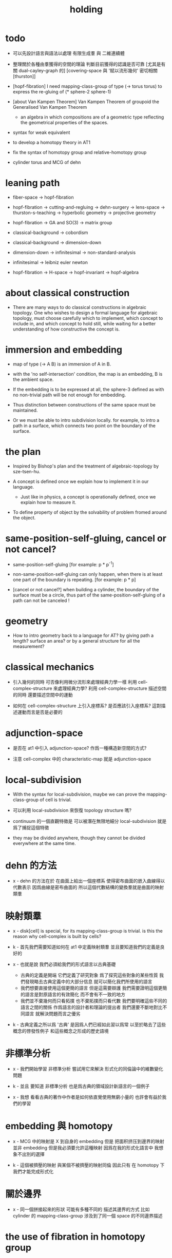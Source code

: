 #+title: holding

* todo

  - 可以先設計語言與語法以處理 有限生成羣 與 二維連續體

  - 整理關於各種由羣獲得的空間的理論
    判斷目前獲得的認識是否可靠
    [尤其是有關 dual-cayley-graph 的]
    [covering-space 與 '賦以流形幾何' 密切相關 [thurston]]

  - [hopf-fibration]
    I need mapping-class-group of type (-> torus torus)
    to express the re-gluing of (* sphere-2 sphere-1)

  - [about Van Kampen Theorem]
    Van Kampen Theorem of groupoid
    the Generalised Van Kampen Theorem

    - an algebra in which compositions are of a geometric type
      reflecting the geometrical properties of the spaces.

  - syntax for weak equivalent

  - to develop a homotopy theory in AT1

  - fix the syntax of homotopy group and relative-homotopy group

  - cylinder torus and MCG of dehn

* leaning path

  - fiber-space -> hopf-fibration

  - hopf-fibration -> cutting-and-regluing -> dehn-surgery -> lens-space ->
    thurston-s-teaching -> hyperbolic geometry -> projective geometry

  - hopf-fibration -> GA and SO(3) -> matrix group

  - classical-background -> cobordism

  - classical-background -> dimension-down

  - dimension-down -> infinitesimal -> non-standard-analysis

  - infinitesimal -> leibniz euler newton

  - hopf-fibration -> H-space -> hopf-invariant -> hopf-algebra

* about classical construction

  - There are many ways to do classical constructions in algebraic topology.
    One who wishes to design a formal language for algebraic topology,
    must choose carefully which to implement,
    which concept to include in, and which concept to hold still,
    while waiting for a better understanding of
    how constructive the concept is.

* immersion and embedding

  - map of type (-> A B)
    is an immersion of A in B.

  - with the 'no self-intersection' condition,
    the map is an embedding,
    B is the ambient space.

  - If the embedding is to be expressed at all,
    the sphere-3 defined as with no non-trivial path
    will be not enough for embedding.

  - Thus distinction between constructions of the same space
    must be maintained.

  - Or we must be able to intro subdivision locally.
    for example, to intro a path in a surface,
    which connects two point on the boundary of the surface.

* the plan

  - Inspired by Bishop's plan
    and the treatment of algebraic-topology by sze-tsen-hu.

  - A concept is defined once we explain how to implement it in our language.
    - Just like in physics, a concept is operationally defined,
      once we explain how to measure it.

  - To define property of object
    by the solvability of problem fromed around the object.

* same-position-self-gluing, cancel or not cancel?

  - same-position-self-gluing
    [for example: p * p^{-1}]

  - non-same-position-self-gluing
    can only happen,
    when there is at least one part of the boundary is repeating.
    [for example: p * p]

  - [cancel or not cancel?]
    when building a cylinder,
    the boundary of the surface must be a circle,
    thus part of the same-position-self-gluing of a path
    can not be canceled !

* geometry

  - How to intro geometry back to a language for AT?
    by giving path a length? surface an area?
    or by a general structure for all the measurement?

* classical mechanics

  - 引入幾何的同時
    可否像利用微分流形來處理經典力學一樣
    利用 cell-complex-structure 來處理經典力學?
    利用 cell-complex-structure 描述空間的同時
    還要描述空間中的運動

  - 如何在 cell-complex-structure 上引入座標系?
    是否應該引入座標系?
    這對描述運動而言是否是必要的

* adjunction-space

  - 是否在 at1 中引入 adjunction-space?
    作爲一種構造新空間的方式?

  - 注意
    cell-complex 中的 characteristic-map 就是 adjunction-space

* local-subdivision

  - With the syntax for local-subdivision,
    maybe we can prove the mapping-class-group of cell is trivial.

  - 可以利用 local-subdivision 來恢復 topology structure 嗎?

  - continuum 的一個直觀特徵是
    可以被潛在無限地細分
    local-subdivision 就是爲了捕捉這個特徵

  - they may be divided anywhere,
    though they cannot be divided everywhere at the same time.

* dehn 的方法

  - x -
    dehn 的方法在於
    在曲面上給出一個座標系
    使得密布曲面的嵌入曲線得以代數表示
    因爲曲線是密布曲面的
    所以這個代數結構的變換羣就是曲面的映射類羣

* 映射類羣

  - x -
    disk[cell] is special,
    for its mapping-class-group is trivial.
    is this the reason why cell-complex is built by cells?

  - k -
    首先我們需要知道如何在 at1 中定義映射類羣
    並且要知道我們的定義是良好的

  - x -
    也就是說 我們必須給我們的形式語言以古典基礎
    - 古典的定義是開端 它們定義了研究對象
      爲了探究這些對象的某些性質
      我們發現略去古典定義中的大部分信息
      就可以簡化我們所使用的語言
    - 我們想要直接使用這個更簡的語言
      但是這需要辯護
      我們需要證明這個更簡的語言是對原語言的有效簡化
      而不會有不一致的地方
    - 我們並不棄幾何而只看拓撲
      也不棄拓撲而只看代數
      我們要明確這些不同的語言之間的關係
      作爲語言的設計者和理論的提出者
      我們還要不斷地對比不同語言 就解決問題而言之優劣

  - k -
    古典定義之所以爲 '古典'
    是因爲人們已經如此習以爲常
    以至於略去了這些概念的啓發性例子
    和這些概念之形成的歷史語境

* 非標準分析

  - x -
    我們開始學習 非標準分析
    嘗試用它來解決 形式化的同倫論中的維數變化問題

  - k -
    並且 要知道
    非標準分析 也是爲古典的領域設計新語言的一個例子

  - x -
    我想 看看古典的著作中作者是如何依直覺使用無窮小量的
    也許會有益於我們的學習

* embedding 與 homotopy

  - x -
    MCG 中的映射是 X 到自身的 embedding
    但是 把面积挤压到邊界的映射並非 embedding
    但是我必須要允許這種映射
    因爲在我的形式化語言中 我想象不出別的選擇

  - k -
    這個被擠壓的映射 與某個不被擠壓的映射同倫
    因此只有 在 homotopy 下 我們才能完成形式化

* 關於邊界

  - x -
    同一個拼接起來的形狀
    可能有多種不同的 描述其邊界的方式
    比如
    cylinder 的 mapping-class-group 涉及到了同一個 space 的不同邊界描述

* the use of fibration in homotopy group

  - x -
    這應該是被優先考慮的
    畢竟 fiber-space 的形式處理 一定要能夠捕捉這種應用

* classical view cell-complex 的映射

  - cell-complex 之間的映射是一次指定一個 cell 的
    因爲在 homotopy equivalent 下
    固定邊界後 cell 之間的映射只能有一種情況

* >< how to define function in synthetic geometry?

* a new plan

  - a synthetic homotopy theory with axioms;
    and a implementation as its model.

  - calculation of many different types of (co)homotopy and (co)homology,
    might be done in an intrinsic way.

  - to calculate
    mapping-class-group
    homotopy-group
    homology-group
    dRham-co-homology-group

* x 對數學的奇怪印象

  - x -
    數學本應該是最清晰的藝術於學科
    在以綜合法學習歐氏幾何或者射影幾何的時候
    我能感受到這一點
    甚至在用無窮小分析來研究物理現象的時候
    我也能感受到這一點
    但是爲什麼在學習現代數學的時候
    我確恰恰有相反的印象呢?
    爲什麼我總覺得所學到的前人的著述如此晦澀
    以至學來無樂呢?

  - k -
    欲究其因
    方向有二
    其一在己
    其二在乎他人

  - x -
    於己 可謂不勤乎
    置之且不論
    於他人之著述
    其有別於先賢者甚矣
    先賢之著 以公理爲本 實例豐富
    每舉例者 必察簡單圖形之有趣性質
    由簡至繁 引人入勝
    而今人所著者
    仿先賢之公理方法 而鮮舉實例
    其法尚一 而不辨細節

  - k -
    對於想要設計的 AT1 來說
    我們能給出良好的類似歐式幾何的 '原本' 嗎?

  - x -
    首先 我們有簡單的圖形 即 cell-complex
    其次 我們要找出一些有趣的關係
    最簡單的關係是 映射之間的同倫
    其次是 空間之間的同倫等價
    在這個模型下
    我們可以形成一些定理 來以綜合的方式證明 這兩個關係
    而不用再用定義驗證
    注意 對這些關係的證明都是構造性的
    一個具有一般性的命題 其實就是一個函數
    所謂 綜合的證明 就是用舊的函數構造新的函數

  - k -
    我想首先我們需要
    證明我們的理論是對經典的 CW-complex 理論的有效簡化[公理化]

  - x -
    在這之前 我也可以先發展關於 bundle-space 於 fiber-space 的理論
    並且大致想清楚如何計算 homology-group

* cell-structure of mapping-space

  - mapping-space might not be reduced to [be viewed as] simple-space,
    because a path can not be mapped to a point.

    but we do not need to,
    for the structure of simple-space
    is to make us be able to check continuity of function.

* about equality

  - equality between two elements (: [x0, x1] X),
    is established by a extension-problem
    #+begin_src scheme
    (lambda (-> I X)
      (extend-from
        (lambda (-> (list i0 i1) X)
          (-> i0 x0)
          (-> i1 x1)))
      ...)
    #+end_src

  - equality between two elements (: [f, g] (-> A X)),
    is established by a extension-problem
    #+begin_src scheme
    (lambda (-> (* A I) X)
      (extend-from
        (lambda (-> (* A (list i0 i1)) X)
          (-> (* :a i0) [:a f g])
          (-> (* :a i1) :a)))
      ...)
    #+end_src

  - we know the equality between two spaces (~~ A B)
    #+begin_src scheme
    (: f (-> A B))
    (: g (-> B A))
    (~ [f g] [A id])
    (~ [g f] [B id])

    (lambda (-> (* A I) A)
      (extend-from
        (lambda (-> (* A (list i0 i1)) A)
          (-> (* :a i0) [:a f g])
          (-> (* :a i1) :a)))
      ...)

    (lambda (-> (* B I) B)
      (extend-from
        (lambda (-> (* B (list i0 i1)) B)
          (-> (* :b i0) [:b g f])
          (-> (* :b i1) :b)))
      ...)
    #+end_src

  - but how about equality between two mapping-spaces
    (~~ (-> A X) (-> B Y))?

  - the algebraic structure of (-> I X) is given by a function of type
    #+begin_src scheme
    (-> [(-> I X) (-> I X)] (-> I X))
    #+end_src
    what is the equality between algebraic structures?

  - first, we know that the definition of (~~ A B)
    is to make sure that
    homotopy(n) (A, a0) = homotopy(n) (B, b0)
    [for every definition, we must ask why we intro it this way.]
    thus, the definition of (~~ (-> A X) (-> B Y))
    must also make sure that
    homotopy(n) ((-> A X), a0) = homotopy(n) ((-> B Y), b0)
    there (: a0 (-> A X)) and (: b0 (-> B Y))

  - 子曰
    視其所以
    觀其所由
    察其所安
    人焉廋哉
    人焉廋哉

  - let's see why (~~ A B) implies
    homotopy(n) (A, a0) = homotopy(n) (B, b0)
    we know that
    #+begin_src scheme
    homotopy(n) (A, a0) :=
    (lambda (-> I A)
      (extend-from
        (lambda (-> (list i0 i1) A)
          (-> i0 a0)
          (-> i1 a0)))
      ...)
    ;; and
    homotopy(n) (B, b0) :=
    (lambda (-> I B)
      (extend-from
        (lambda (-> (list i0 i1) B)
          (-> i0 b0)
          (-> i1 b0)))
      ...)
    #+end_src
    and the equality between elements of the group
    is defined as the equality between functions.

  - if we have
    #+begin_src scheme
    (: f (-> A B))
    (: g (-> B A))
    (~ [f g] [A id])
    (~ [g f] [B id])

    (lambda (-> (* A I) A)
      (extend-from
        (lambda (-> (* A (list i0 i1)) A)
          (-> (* :a i0) [:a f g])
          (-> (* :a i1) :a)))
      ...)

    (lambda (-> (* B I) B)
      (extend-from
        (lambda (-> (* B (list i0 i1)) B)
          (-> (* :b i0) [:b g f])
          (-> (* :b i1) :b)))
      ...)
    #+end_src

  - then we can use (: f (-> A B)) to map
    elements in (-> I A) to elements in (-> I B)
    and use (: g (-> B A)) to map
    elements in (-> I B) to elements in (-> I A)

  - we must then prove these two maps
    1. are well defined w.r.t. the equality of the group.
       [this can be proved by homotopy-extension-property]
    2. respect the group production.
       [this can be proved by ><><><]
    3. are revers of each other as group homomorphism.
       #+begin_src scheme
       (: [x, x f g] (-> I A))
       (: (~ x [x f g]) (-> (* I I) A))

       ;; ------------

       (define f
         (lambda (-> A B)
           ...))

       (define g
         (lambda (-> B A)
           ...))

       ;; (~ [f g] (identity-map-of A))
       (define h
         (lambda (-> (* A I) A)
           (extend-from
             (lambda (-> (* A (list i0 i1)) A)
               (-> (* :a i0) [:a f g])
               (-> (* :a i1) :a)))
           (with (-> (* (-1 A) (-1 I)) (-1 A))
             ...)
           (with (-> (* (-1 A) %:a (0 i0 i1))
                     (0 (* :a i0) <>
                        (* :a i1) <>))
             (-> (* a0 (1 i01))
                 (:> (0 (* a0 i0) <>
                        (* a0 i1) <>)
                     (0 a0 f g
                        a0)))
             ...)
           ...))

       ;; (~ [g f] (identity-map-of B))
       (define k
        (lambda (-> (* B I) B)
          (extend-from
            (lambda (-> (* B (list i0 i1)) B)
              (-> (* :b i0) [:b g f])
              (-> (* :b i1) :b)))
          ...))

       (define x
         (lambda (-> I A)
           (extend-from
             (lambda (-> (list i0 i1) A)
               (-> i0 a0)
               (-> i1 a0)))
           ...))

       (define (~ [x f g] x)
         (lambda (-> (* I I) A)
           ;; (extend-from
           ;;   (lambda (-> (* I I) A)
           ;;     (with (-> (* (-1 I) (-1 I)) (-1 A))
           ;;       (-> (* i0 i0) [i0 x f g])
           ;;       (-> (* i1 i0) [i1 x f g])
           ;;       (-> (* i1 i1) [i1 x])
           ;;       (-> (* i0 i1) [i0 x]))
           ;;     (with (-> (* (0 i0 i1) (-1 I) %:i)
           ;;               (0 (* i0 :i) <>
           ;;                  (* i1 :i) <>))
           ;;       (-> (* (1 i01) i0) [(1 i01) x f g])
           ;;       (-> (* (1 i01) i1) [(1 i01) x]))))
           (extend-from
             (lambda (-> (* I (list i0 i1)) A)
               (-> (* :i i0) [:i x f g])
               (-> (* :i i1) [:i x])))
           (with (-> (* (-1 I) %:i (0 i0 i1))
                     (0 (* :i i0) <>
                        (* :i i1) <>))
             (-> (* i0 (1 i01))
                 [(* [i0 x] (1 i01)) h] (=> [(* a0 (1 i01)) h])
                 (:> (0 i0 x f g
                        i0 x)
                     (0 a0 f g
                        a0)))
             ;; how can an element of the above type
             ;; be given by 'h' and 'k'?
             (-> (* i1 (1 i01))
                 [(* [i1 x] (1 i01)) h] (=> [(* a0 (1 i01)) h])
                 (:> (0 i1 x f g
                        i1 x)
                     (0 a0 f g
                        a0))))
           (with (-> (* (0 i0 i1) %:p0
                        (0 i0 i1) %:p1)
                     (1 (* (1 :p0) i0) <>
                        (* i1 (1 :p1)) <>
                        (* (1 :p0) i1) <> rev
                        (* i0 (1 :p1)) <> rev))
             (-> (* (1 i01) (1 i01))
                 [(* [(1 i01) x] (1 i01)) h]
                 (:> (1 (1 i01) x f g
                        (* i1 (1 i01)) <>
                        (1 i01) x rev
                        (* i0 (1 i01)) <> rev)
                     (1 (1 i01) x f g
                        (* [i1 x] (1 i01)) h
                        (1 i01) x rev
                        (* [i0 x] (1 i01)) h rev))))))

       (define (~ [x f g] x)
         (lambda (-> (* I I) A)
           (extend-from
             (lambda (-> (* I (list i0 i1)) A)
               (-> (* :i i0) [:i x f g])
               (-> (* :i i1) [:i x])))
           (with (-> (* (-1 I) %:i (0 i0 i1))
                     (0 (* :i i0) <>
                        (* :i i1) <>))
             (-> (* i0 (1 i01))
                 [(* [i0 x] (1 i01)) h])
             (-> (* i1 (1 i01))
                 [(* [i1 x] (1 i01)) h] ))
           (with (-> (* (0 i0 i1) %:p0
                        (0 i0 i1) %:p1)
                     (1 (* (1 :p0) i0) <>
                        (* i1 (1 :p1)) <>
                        (* (1 :p0) i1) <> rev
                        (* i0 (1 :p1)) <> rev))
             (-> (* (1 i01) (1 i01))
                 [(* [(1 i01) x] (1 i01)) h]))))
       #+end_src

  - for (~~ (-> A X) (-> B Y))
    1.
    2.
    3.

* to develop a homotopy theory in AT1

  - x -
    不要着急把這些理論和語法固定下來
    我們還有時間

* about dim

  - (* A B) dim = A dim B dim add

    (-> A X) dim = X dim A dim sub

    (* A B) dim = (-> (* A B)) dim

    (-> (-> A B) C) dim
    = C dim (-> A B) dim sub
    = C dim B dim A dim sub sub
    = C dim A dim add B dim sub
    = (-> B (* A C)) dim

* erlangen program

  - x -
    從 erlangen program 的角度來看
    就一個 cell-complex 而言
    我們考慮的只能是那些在空間自身的連續變換下不變的性質
    連續映射的類型爲 (-> X X) 並且要是滿射
    而空間自身的連續變化 甚至可以改變其部分的維度
    高維元素可以映射到低維元素
    反過來 低維元素是不是也應該可以映射到高維元素?

* sad fact

  - x -
    我發現想要拋棄 topological structure
    就必須要先非常熟悉它
    而我對它的學習是爲了讓後人不再學習它
    讓它在我這裏終止

* begin

  - x -
    I begin here.
    And I won't begin in the way
    in which I can ensure to you I won't fall to error.
    I just begin.

* 解決問題

  - x -
    人們被謎題所吸引
    謎題引人思考
    當大家聲稱一個問題被解決了
    人們就不在乎當初人們爲什麼提出這個問題
    也很少在乎解決這個問題的人的動機與方式
    而只在乎這個問題已經被給以了否定或肯定的答案

  - k -
    那麼 AT1 的目的是什麼呢?
    不是爲了解決代數拓撲中的問題嗎?

  - x -
    我要提供一種新的語言來解釋這些問題
    解決與否並不重要
    最好的情況是 把舊的問題用更好的方式描述來吸引更多人思考
    我想 薩繆里安 說的非常對
    如果 歐幾里得 不是用這種給以每個問題以確切證明的方式來呈現一個幾何學
    而是把這些問題寫成一本有趣的謎題書
    則更好
    因爲當神祕的面紗被揭開
    人們不再思考這些幾何問題的根源了
    除了考試與訓練之外 不再在乎這些問題了
    通過以這種方式揭開面紗
    歐幾里得 抹殺了遊戲的一切快樂
    它使得人們如此懶於思考
    以至於一千多年之後人們才確切地發現非歐幾何之可爲

* 真理

  - x -
    我相信某些東西是對的
    我相信它們果真如此
    我對這種信仰有無比的熱情
    但是同時
    我也相信這些東西有錯的可能
    這些東西可能是假的

  - k -
    這看來並不矛盾
    甚至沒有矛盾的可能
    因爲這並非一個確切的判斷或命題

  - x -
    沒錯
    說 '我相信'
    就代表了這些真理是就我而言的
    說 '可能' 就更模糊了判斷
    使得矛盾成爲不可能了
    如果說
    我相信這隻矛可能是世界上最鋒利的矛 它能戳破一切的盾
    我相信這隻盾可能是世界上最堅固的頓 它能抵擋一切的矛
    而不是說
    這隻矛是世界上最鋒利的矛 它能戳破一切的盾
    這隻盾是世界上最堅固的頓 它能抵擋一切的矛
    那矛盾就讓它矛盾去吧
    只要試試到底誰厲害
    我就馬上改信新的事實
    不相信事實不是愚蠢的嗎

  - k -
    形成理論 但是隨時依照新的經驗來更改理論

  - x -
    沒錯
    我甚至不能否定這種態度
    因爲 當有新的經驗時
    其只所以 稱爲 '新的經驗'
    可能就意味着
    我要利用這些新的經驗來重寫我的理論了

* 辯證法的濫用

  - x -
    對話與辯證法只能用來真誠地討論未知的問題
    而不能就某個問題來自問自答

* topological structure of mapping space

* 代數結構 與 空間之間的同倫等價

  - x -
    首先我總結 AT1 中可能出現代數結構

    (1)
    空間本身作爲高維代數結構
    特點是乘法是沿着公共邊界的 粘合
    高維的元素就是低維元素之間的關係

    (2)
    mapping-space such as
    loop-space and path-space
    作爲代數結構

    (3)
    空間之間的變換作爲代數結構
    空間本身爲元素
    空間之間的同倫等價就是元素之間的相等

    問題是
    如果依我之前所說
    空間之間的同倫等價之定義
    是爲了使得 相互等價的空間有 相互同構的 同倫羣
    那麼別的代數結構
    比如 mapping-class-group 與 同調羣
    如何呢

  - k -
    (1) 是否可以劃歸爲 (2)
    如果有此種劃歸
    那麼 (1) 中高維代數的特點如何表現在 (2) 中呢

  - x -
    可是說 如果做了這樣的劃歸
    那麼 (1) 中多種乘法的特點就被消除了
    假設我有 (: f (-> X A)) 與 (: g (-> Y A))
    我知道 X f bdry 與 Y f bdry 有重合的部分
    考慮這個重合的部分如何把 X Y 粘合成 Z
    我們就得到了 (: j (-> Z A))
    loop-space 中的乘法就是如此獲得的

  - k -
    可否說
    (2) 中處理元素乘法的方式
    是把 (1) 中的某些乘法模式 固定下來了
    並給以了命名

  - x -
    如若如此
    (1) 中所描述的空間之元素高維狂野乘法就是一切的基礎
    而空間的等價正是 (1) 中 元素關係的體現
    注意
    在 (1) 中
    高維元素就是低維元素的關係

  - k -
    如果如此
    也可以說是
    (1) 給出了空間的 groupoid 結構
    而 (2) 給出了描述這個 groupoid 的性質的語言
    那麼
    爲什麼我們需要用 (2) 來定義 同倫羣
    而不能直接在 (1) 所描述的 groupoid 中研究同倫羣呢

  - x -
    利用 (2) 我們描述的是
    groupoid 的 各階 sub-group
    whitehead 的定理就是說
    各階 sub-group 之等價 等同於 groupoid 本身的等價

  - k -
    沒錯

  - x -
    我們現在想要明瞭的是
    目前定義空間同倫等價的方式是否 '正確'
    這個定義是否是 infi-groupoid 之間的同構?

  - k -
    whitehead 的定理是說
    (a)
    空間的等價 => 各階同倫羣等價
    就算是這一點我們都沒有搞清楚
    我們之前的形式討論只是說明了
    空間的等價 => 一階同倫羣等價
    對於高階的情況 我們的語言還沒有確定下來
    (b)
    各階同倫羣等價 => 空間的等價
    就這個方向而言
    我們更是要檢驗當前的
    空間之同倫等價 的定義的 '正確' 性

  - x -
    mapping-space 想要有代數結構
    就必須如同 loop-space 一樣特殊
    如果如此
    假設 現在對空間同倫等價的定義是 '正確' 的
    我們現在的語言已經足夠描述 whitehead 的定理了

  - k -
    但是還不足以明確什麼是一般的 mapping-space 之間的同倫等價

  - x -
    沒錯

  - k -
    那我們先看看 infi-groupoid 之間的自然的等價應該如何定義

  - x -
    就是推廣一下 group 的表示 之間的同構的定義 不是嗎?

  - k -
    一個連續函數就是一個同態

  - x -
    但是 目前對空間同倫等價的定義看似要比 infi-groupoid 之間的同構要弱
    我們要看看這是否是真的弱
    還是 檢驗 infi-groupoid 之間同構的一個弱化了的準則
    以便檢查起來更方便

  - k -
    首先要知道 (1) 是
    combinatorial infi-groupoid theory
    正如 combinatorial group theory
    我們通過 group 的 generator 和 relation 來研究 group
    在 combinatorial infi-groupoid theory 中
    我們有高階的 relation

  - x -
    我們之間所證明的
    (~~ A B) => (~~ (-> I A) (-> I B))
    只不過是說 在 (-> ... ...) 中
    等價可以替換等價
    但是不同 arrow 形式的空間 不能等價
    比如 (~~ A (-> I B))
    但是我發現 可以把 (~~ A (-> I B)) 定義爲
    A 和 (-> I B) 的所有同倫羣等價
    這樣不同 arrow 形式的空間也能等價了
    也就是說
    定義的序列是
    (a)
    同一個函數空間中元素的等價
    (: [f, g] (-> X A))
    (: (~ f g) (-> (* X I) A))
    特殊地 我們得到了空間之間元素的等價
    (: [f, g] A)
    (: (~ f g) (-> I A))
    (b)
    空間之間的等價
    (: (~~ A B) (and (-> (* A I) A) (-> (* B I) B)))
    (c)
    空間之間的等價 <=> 所有同倫羣的等價
    (d)
    利用 所有同倫羣的等價 來把空間之間的等價關係從 simple-space
    擴展到 任意 mapping-space

  - k -
    這種定義序列是可行的
    但是這是 '正確的' 嗎

  - x -
    如果我們能證明
    對 simple-space 或這 mapping-space 的同倫羣的定義
    與古典定義相重合
    那麼這就是正確的

  - k -
    回到 combinatorial infi-groupoid theory
    我們首先要證明 空間之間的同倫等價 是 infi-groupoid 之間的同構

  - x -
    首先我們考慮 combinatorial group theory 如何是
    特殊的 combinatorial infi-groupoid theory
    注意
    infi-groupoid theory 可能能夠被劃歸到 infi-group theory
    因爲每個 complex 都可以化爲只有一個點的 complex

  - k -
    infi-groupoid 中乘法之狂野
    是否也能通過這種劃歸來簡化呢

  - x -
    我們先複習 combinatorial group theory

* combinatorial group theory

  - x -
    我們要考慮 algebraic-topology 中的概念
    如何能夠體現在 combinatorial group theory 中
    然後再推廣回 groupoid
    algebraic-topology 中的概念有
    - 同倫等價
    - 同倫羣
    - 同調羣
    - 映射類羣
    等等

* cutting-and-regluing

  - 用空間 B F 製作 bundle-space 時
    cutting-and-regluing 用
    (-> (*  B' fiber) fiber)
    中的元素完成
    其中 B' 是 B 的低一維子空間
    沿着 B' 要能夠切開 B

* lens-space

  - what lens-space are equal to?

  - different ways to construct lens-space
    - dehn-surgery

* hopf fibration

*** note

    - The dependent product of sphere-1 and a circle in sphere-2
      is a torus fibered as a circle of sphere-1 linked together
      as hopf links.

      | base-space (S2) | total-space (S3) |
      |-----------------+------------------|
      | a point         | a circle         |
      | two points      | two hopf links   |
      | a path          | a hopf band      |
      | a circle        | a torus (*)      |
      | half S2         | a solid torus    |

    - A hopf band is a surface whose boundary are hopf links,
      in hopf fibration, there are full of such surfaces.

    - The torus with (*) in the table
      might be useful for the construction of hopf-fibration of S3
      by Dehn surgery.

    - Can I construct the solid torus first by half S2?

    - I must be able to express the facts above in my language.

*** mobius

    #+begin_src scheme
    (define I
      (type space
        i0 i1 (-1 <>)
        i01 (0 i0 i1)))

    (define sphere-1
      (type (-> space)
        b1 (-> (-1 <>))
        loop (-> (0 b1 b1))))

    (: (* sphere-1 I) (* space space))

    (: (* b1 i0)      (-1 (* sphere-1 I)))
    (: (* b1 i1)      (-1 (* sphere-1 I)))

    (: (* b1 i01)     (* b1 (0 i0 i1)))
    (=>               (0 (* b1 i0) (* b1 i1)))

    (: (* loop i0)    (* (0 b1 b1) i0))
    (=>               (0 (* b1 i0) (* b1 i0)))

    (: (* loop i1)    (* (0 b1 b1) i1))
    (=>               (0 (* b1 i1) (* b1 i1)))

    (: (* loop i01)   (+ (* loop (0 i0 i1)) (* (0 b1 b1) i01)))
    (=>               (+ (1 (* loop i0) (* loop i1) rev)
                         (1 (* b1 i01) (* b1 i01) rev))
                      (1 (* loop i0) (* b1 i01)
                         (* loop i1) rev (* b1 i01) rev))

    (define twist
      (lambda (-> I I)
        (with (-> (-1 I) (-1 I))
          (-> i0 i1)
          (-> i1 i0))
        (with (-> (0 i0 i1) (0 i1 i0))
          (-> (1 i01) (1 i01 rev)))))

    (define mobius
      (type fiber-space
        (& sphere-1 I
           [twist (& b1 i01)])))

    (: (& b1 i0)      (-1 mobius))
    (: (& b1 i1)      (-1 mobius))

    (: (& b1 i01)     (& b1 (0 i0 i1)))
    (=>               (0 (& b1 i0) (& b1 i1)))

    (: (& loop i0)    (& (0 b1 b1) i0))
    (=>               (0 (& b1 i0) (& b1 i0)))

    (: (& loop i1)    (& (0 b1 b1) i1))
    (=>               (0 (& b1 i1) (& b1 i1)))

    (: (& loop i01)   (+ (& loop (0 i0 i1)) (& (0 b1 b1) i01)))
    (=>               (+ (1 (& loop i0) (& loop i1) rev)
                         (1 (& b1 i01) (& b1 i01) rev))
                      (1 (& loop i0) (& b1 i01)
                         (& loop i1) rev (& b1 i01) rev))
    #+end_src

*** hopf-fibration

    #+begin_src scheme
    (define sphere-1
      (type (-> space)
        b1 (-> (-1 <>))
        loop (-> (0 b1 b1))))

    (define sphere-2
      (type (-> space)
        b2 (-> (-1 <>))
        surf (-> (1 b2 refl))))

    (: (* sphere-2 sphere-1) (* space space))

    (: (* b2 b1)           (-1 (* sphere-2 sphere-1)))

    (: (* b2 loop)         (* b2 (0 b1 b1)))
    (=>                    (0 (* b2 b1) (* b2 b1)))

    (: (* surf b1)         (* (1 b2 refl) b1))
    (=>                    (1 (* b2 b1) refl))

    (: (* surf loop)       (+ (* surf (0 b1 b1))
                              (* (1 b2 refl) loop)))
    (=>                    (+ (2 (* surf b1) (* surf b1))
                              (2 (1 (* b2 loop)) refl))
                           (2 (* surf b1) (* surf b1)
                              (1 (* b2 loop)) refl))
    #+end_src

* >< 同倫羣中乘法的定義

  - x -
    還是需要利用 n-disk 來定義乘法
    #+begin_src scheme
    (define I
      (type space
        (: )))

    (define n-disk
      (type space
        (: )))
    #+end_src

* >< 空間的邊界

  - x -
    如何定義空間的邊界

  - k -
    對於 cylinder 這種有 embedding 的空間來說
    很容易看出其邊界
    但是對於複雜的空間比如
    #+begin_src scheme
    (define R
      (type space
        (: a (-1 <>))
        (: r (0 a a))
        (: c (1 {r} 6 times))))

    (define S
      (type space
        (: a (-1 <>))
        (: [s, t] (0 a a))
        (: d0 (1 s s s))
        (: d1 (1 t t))
        (: d2 (1 s rev t s t))))
    #+end_src
    定義就不簡單了

  - x -
    但是我們可以用 brentano 的處理方式

* 截斷空間的階級

  - x -
    截斷空間的階級所證明的等價 或者說 '羣的同構'
    其實就是空間的基本羣的同構
    但是這並非是類型爲 ((><><>< ~~ 1) (-> I A) (-> I B)) 的證明
    這種證明基本羣同構的方式能否被推廣到一般情形
    即 推廣到簡單空間和函數空間之間基本羣之同構
    並 推廣到高階同倫羣之同構的證明

* syntax problem and new syntax

  - x -
    說之所以需要 weaken the definition of infi-groupoid
    是因爲 syntax 沒有足夠的能力描述多樣的乘法
    而使用 new syntax 之後
    看似豐富的表達能力是否是本質的
    即問 表達能力是否過於豐富了
    比如
    考慮同調論中單一的乘法
    這種從豐富到單一的簡化 爲什麼是有效的?

* refl

  - x -
    if 'refl' can be used to define dim-down map,
    can it be used to define dim-up map?

  - x -
    可以想象 refl 所生成的空間不在原空間內

  - x -
    認爲路的寬度不是零而是無窮小何如

  - k -
    我想在 at1 中維度的變化主要體現在 refl 這個操作上

  - x -
    我們先來總結一些現象吧
    (1)
    首先 (x refl) 可以被理解爲單位元 [也就是說可以隨時消去和引入]
    並且 (x refl boundary boundary) = 0
    因爲 (x refl boundary) = (+ x x rev)
    (2)
    其次 計算 cylinder 的 mapping-class-group 時
    所給出的扭轉
    在 at1 中看起來是把一部分面積給擠壓掉了
    可能需要用無窮小量來理解這種映射

* relative homotopy group

  - x -
    爲什麼人們會考慮 relative homotopy 這個概念?

  - k -
    可能是定義 homotopy group 自然要用到這個概念
    因此這個概念就被泛化了

  - x -
    也就是說 'relative' 可能是有關 空間的正規化的
    #+begin_src scheme
    (-> (> X A) (> Y B))
    #+end_src

* 兩種觀點

  - x -
    (1)
    生成子和關係
    (2)
    空間的變換
    即 functions of type (-> X X)

  - k -
    但是在我們的語言中
    生成子和關係就是空間

  - x -
    這樣兩種觀點就融合在一個語言中了
    並且
    類型爲 (-> X X) 的函數的可逆性可能要涉及到邏輯式編程
    考慮一般的 (2) 的時候 我們得到的是 n-cat 而不是 n-groupoid

    可能 想要瞭解 由 (2) 定義的羣的性質
    就還是要把它劃歸到 (1)
    即 找到生成子 並發現生成子之間的關係

* 考慮有限羣和置換羣之間的關係

  - x -
    有限羣可以被作爲子羣嵌入在高階置換羣中
    羣 作爲 對稱 總是 對某個結構化的集合的元素的置換
    但是 對於我們所定義的簡單空間而言
    空間的自我映射所形成的羣
    還要考慮 空間的元素的 refl 等等

* mapping-class-group

  - x -
    G -- (underlying-space G)
    (auto G) -- (mapping-class-group (underlying-space G))

    第一個對應關係 幾乎是平凡的
    可能只是兩種看待空間的方式 這兩種方式中 等價關係的定義不同

    我們需要一些論證 才能說明第二個對應關係
    因爲映射被降維了
* note

*** critiques

***** a critique of eckmann-hilton argument

      - about interchange law.

      - x -
        所謂 eckmann-hilton argument
        與高階乘法的 '交換性'
        應該被視爲一個語言學現象

        首先
        古典理論中對高階乘法的交換性的證明
        用到了連續的 homotopy
        而只是在形式化的處理方式中才需要用到 eckmann-hilton argument

        eckmann-hilton argument 說
        利用如下的條件
        (A x B) o (C x D) = (A o C) * (B o D)
        [即 多種粘合次序能粘合出同一個幾何體]
        就能證明高階乘法的交換性

        但是 這個條件本質上是交換性的另一種表述方式
        考慮一階元素的兩種相乘方式 [>< 此處需要圖示]
        (p * q) 與 ((p rev) * (q rev))
        此時 eckmann-hilton 的條件就變成了
        ((a * b) rev) * ((c * d) rev) =
        ((a rev) * (c rev)) * ((b rev) * (d rev))
        即
        (b rev) * (a rev) * (d rev) * (c rev) =
        (a rev) * (c rev) * (b rev) * (d rev)
        另 c = d = 1 得
        b * a = a * b

        其實 正確的理解方式是
        兩種相乘方式之所以相等 (A x B) = (A o B)
        是因爲它只是就 a 與 b 的兩個不同的公共邊界來相乘
        所得到的將是對同一個幾何體的兩種邊界不同的表述
        這種不同的表示本質上代表相同的幾何體
        因爲兩種相乘方式是 '同位的'
        [比如 (p * p) 不等於 (p * (p rev)) 是因爲 用於相乘的公共邊界不是同位的]
        以這一階幾何體爲邊界的更高階幾何體 將表示這這一階幾何體之間的關係
        這些關係可以重載於這兩種不同的邊界表示方式之上

      - k -
        可以看出
        數學語言之缺陷在於
        它總是被侷限在語法上
        而沒有考慮語法與語義之間的關係

***** a critique of fibration in hott

      - x -
        hott 對乘法的處理方式與 AT 的直覺相左
        並且與對 fiber-space 的對稱處理相衝突

        對稱的處理方式在於
        同一個幾何體的不同邊界表示 本質上還要被認爲是同一個幾何體
        比如 (m : ((p1 * p2) = q)) 與 (m : (p2 = ((p1 rev) * q)))
        而 hott 中處理它們的方式 講給幾何體加上多餘的信息
        [考慮 一個邊在面中漸進到另一個邊]
        這種多餘的信息 將使兩者不能視爲本質等同

        所得到的 tp 將使得
        一個 m 在同一個 fiber 中有兩種不同的像
        同一個 m 沿着不同的推進方式 將被映爲同一個 fiber 中的兩個面
        [在只考慮 globe 的情形下 是體現不出來的]

      - x -
        [bridges 與 logic programming]
        在已有的形式處理中 不好的一點是 totel-space 是 fiber 的不交並
        因爲其不交 所以當要把一個 path lift 到 totel-space 中時
        f : ((x : A) -> x P)
        ~ : ((p : (x = y)) -> (x f = y f))
        而後面的這個 (x f = y f) 是不可能的
        即 兩個不同空間中的點沒有路

        已有的形式處理方式
        可以在 '不交並' 的前提下
        巧妙地給出這種 path 的定義

        而我想用 bridge 把 fiber 連起來
        這樣就不能說是 '不交並' 了

        可逆性可以用 logic language 來處理
        一個 path 引出兩個 fiber 之間的 等價
        可以試着使用一個 relation 來處理這個等價
        比如
        p(x, y) 用來 unify x, y 的同時 還能返回一個邊
        m(p1, p2, p3) 做 unify 的同時 也能返回一個面

*** mimicing

***** intro

      - x -
        when developing n-groupoid theory,
        we can mimic the development of group theory.
        then what is the development of group theory?

      - k -
        先看表面的現象
        羣論有一個乘法
        而其公理中有
        (1) 封閉性
        (2) 單位元與可逆性
        (3) 結合性

      - x -
        (1) 封閉性
        我們考慮的是 生成子 加 關係 所定義的羣
        同樣 生成子 加 關係 也可以定義高維的代數結構
        此時封閉性是自然的
        (2) 單位元與可逆性
        單位元也是自然的
        可逆性需要考慮相乘的位置
        首先可以用 '相乘的位置'
        來解釋一般的羣論中的乘法與逆元
        爲不同位置的相乘
        然後再推廣到高維
        (3) 結合性
        相乘的結果最終
        與各種可能的相乘的方式無關

      - k -
        羣論本身可以用來描述空間的對稱性
        高維的代數可以用來描述什麼呢?

      - x -
        group 描述對稱性
        groupoid 可以看成是描述對稱性 但是加上了類型信息 和 類型檢查

      - [關於正規性]
        從一般的高維乘法看來
        羣論之所以可以被如此簡化
        是因爲線段是規則的圖形
        正如 cube 和 simplex 是 規則的圖形一樣

      - higher dim elements can be used
        to record the proofs of equality
        between elements of one dim lower.

      - x -
        the computation of product of higher algebra,
        is enabled by two kinds of rules,
        (1) same-position-self-gluing
        (2) one-dim higher elements as relations

***** generators and relations

      - x -
        adding types to the generators,
        we get a combinatorial 1-groupoid theory.

***** object group [subgroup structure] of 1-groupoid

      - x -
        about tree
        ><><><

***** 正規子羣與羣同態

      - x -
        在 combinatorial group theory 中
        通過增加 relation 可以得到已有的 g.r.group 的正規子羣
        正規子羣 與 羣同態 之間 有一一對應關係
        對於 combinatorial infi-groupoid theory
        我們可以形成類似的理論嗎?

      - k -
        這種現象稱爲 第一同態定理
        groupoid theory 並沒有這種現象
        把 groupoid theory 劃歸爲 group theory
        就能觀察到這個定理的缺失

***** fundamental theorem of finitely generated abelian groups

      - x -
        fundamental theorem of finitely generated abelian groups
        is just like the fundamental theorem of arithmetic.

*** phenomena

***** higher homotopy groups are always commutative

      - x -
        by the definition of homotopy group I showed in AT1,
        can I prove higher homotopy groups are always commutative?

***** 高維代數結構中的乘法

      - 對於高維的乘法 (n ...)
        既然乘法是 '可交換的'
        爲什麼我們還需要相乘的序
        因爲 序 給出指明乘合體中位置的方式

***** interchange law

      - 2 homotopy group (Cech 1932) -> two group structure ->
        interchange law -> one group structure

      - 2 homotopy groupoid -> two groupoid structure ->
        interchange law -> more then one groupoid structure (more non abelian)

* intro

  - the simple idea is to study algebraic structures
    by their generators and relations.

  - I will show how to design and implement a language
    to formalize and machinalize
    a little part of algebraic topology.

  - I call this prototype 'at1',
    which is an abbreviation of 'algebraic-topology-1'.

  - [advice for reader]
    If you know how to implement an interpreter,
    try to imagine how you would implement this language
    by directed graph processing.

* group

  - in combinatorial group theory,
    generators is described by a list of generators,
    and relations are described by equivalent relations
    between two expressions formed by generators.

    draw each generator as a edge.

    draw relation as a face
    whose boundary is attached to the circle
    induced by the equivalent relation.

    we get a space whose fundamental group is the group.

* groupoid

  - in combinatorial groupoid theory,
    we still can use generators and relations to study the algebraic structure.

    while, generators must be expressed by a graph,
    [instead of a list of elements, in the case of group]
    which includes the informations about the type of elements.

    relations -- faces.

    the groupoid is the fundamental groupoid of the space.

    if a graph has no faces, thus no relations,
    its fundamental groupoid is free generated groupoid of the graph.

  - examples
    free groupoid
    graph without faces
    ><><><

* higher algebraics structure

  - if the space have higher level elements,
    it can generate a graded algebraic structure,
    in which compositions are typed by boundary of elements.

  - we need a language to express
    how to compose higher level elements together.

  - 空間給出的高維代數結構
    包含了空間的所有拓撲信息
    [至少是同倫等價下的拓撲信息]
    代數拓撲的方法就是去找這個高維代數結構的子結構
    這些子結構可能容易計算一些
    因此就有 '實用的' 分類空間[否定空間相等]的工具了
    但是其實 這些子結構永遠都沒法包含原高維代數的所有信息

* 高階代數的表示論之語言的特點

  1. 需要設計新的語法來描述階元的乘法
     '乘號' 本身應該被高階生成元的邊界結構化

     - 可以用語言學來論述 '不存在良好的高維幾何[代數]語言'
       比如 在 CL 中消去 lambda
       所謂 '消去' 只是轉變了編碼方式
       而不能從本質上簡化語言

     - 幾何體的分類問題可以簡化描述的複雜度

  2. 相乘的條件是有公共邊界
     相乘後公共邊界被消除

     - thus 'boundary as type'
       which determines when and how
       two elements can be composed together.

  3. 高一階元素是低一階元素之間的關係[等式]

  4. 必須能描述一個元素的邊界的所有位置
     同一個元素就相同的位置自乘則相消

     - 描述粘合方式的語言必定是線性的
       線性的描述方式自然給出指明粘合體中所有位置的方法

* ><

  - x -
    seifert–van kampen theorem
    太平凡了在 AT1 中
    這就是平凡的一句話
    高維情形也是如此

    在一個 groupoid 的表示中
    找一個支撐樹
    把它收縮成一點
    就得到了 fundamental group 的表示

    高維的情形可能是這樣的
    (1) 把空間化爲一種有特殊性質的標準空間
    (2) 在這個空間中尋找代數結構作爲不變量

* ><

  - x -
    如何檢查一個組合是否爲 Sn?
    [因而可以成爲某個高階生成子的邊界]

* note 關於高階代數 與 knot 所引發的難題

  - x -
    之所以說 'not finitely describable'
    可能是因爲 R3 是無界的

    但是
    即便考慮的是 knot complement in disk-3
    並且考慮的是 cell-complex 而不是 simplicial complexes
    描述三維空間的方式 與直接考慮 knot 相比 也是不經濟的

    當考慮 羣 G 的 (underlying-space G) 的時候
    這個 underlying-space 通常是沒法嵌入 Rn 的
    但是 underlying-space 就是羣表示
    而我們能夠用這個羣表示來研究空間的性質

    但是對於 高階情形如何呢?
    高階的空間 是什麼代數結構的 underlying-space 呢?
    在研究 combinatorial group theory 的時候
    代數方面的理論的重要意義是 它能超越人的直覺
    所以這裏我們也要先發展一個高階的代數理論

    連續映射就是代數結構之間的同態
    但是這裏沒有代數結構的同態基本定理

    對於 groupoid 就已經沒有同態基本定理了
    但是 groupoid 可以劃歸到 group
    那麼
    我們是否能把 我們所假象的高階代數
    劃歸到更簡單的有同態定理的高階代數呢
    [是否有聯通性的時候就有 groupoid 的同態基本定理了?]

    通過找一個節點的支撐樹
    就能把 groupoid 轉化爲 group
    那麼
    高階的代數結構是否也能以類似的方式轉化到
    更具有正規性的高階代數結構呢

    同態基本定理說
    假設映射是滿射 (-> A B)
    被映射成單位元的元素稱爲 K [kernel]
    那麼 (= B (/ A K)) (= A (* B K))
    [其中 '=' '/' '*' 都是待定的]

    如果考慮高階代數結構
    這裏單位元應該被推廣成 [x refl]
    把 [x refl] 換成 kernel 中的 階數高於 x 的元素
    就是一個填充過程

    除了 kernel 以外
    滿射中的 多對一 部分 也要處理
    [就是 covering-space of groupoid]
    但是在 group 理論中並沒有這種現象

    在 group 理論中
    如果有局部上的重複
    就一定有全局上的降階
    但是在 groupoid 理論中
    並沒有這種現象

    groupoid 到 group
    是通過統一邊的邊界完成的
    邊的邊界是兩點
    統一之後就是一點

    二階圖形中 面的邊界構成了一個網 網有支撐樹 支撐樹過所有的點 支撐樹可以縮到一點
    三階圖形中 體的邊界構成了一個蜂窩 蜂窩有支撐牆 支撐牆過所有的邊 支撐牆可以收縮到一點
    但是這是錯誤的 torus 是沒有支撐牆的
    [圓柱也沒有支撐牆 但是圓柱不是體的邊界 [不是有向閉曲面]]
    [因此 尋找支撐樹的算法 不能用來尋找支撐牆]

    因此 二階[高階]同倫羣並不能捕捉二階[高階]代數的所有性質
    也就是說
    邊的邊界可以統一到點
    但是面的邊界不可以統一到點

    那麼面的邊界是否可以統一到 一個別的[不要求其總是可收縮到點的]圖形呢?
    比如一個圓 [S1]

    所謂統一面邊界
    是說
    所有的面的邊界將構成很多圓的粘合
    而我們是否能夠把這些很多圓統一到一個圓
    統一的方式還是收縮

    可能是可行的
    因爲如果有兩個面的邊界圓
    以非退化的方式相粘合了
    那麼這兩個圓就可以化爲一個圓

    ><><><
    接下來就是要找三維空間的例子
    [當然是限制與 cell-complex]
    看看對這些三維空間可否實行這種簡化
    再看看簡化而得的空間是什麼樣的

    ><><><
    knot 所形成的 三維空間 很難用我的語言給以描述
    因爲就這種空間而言 我的語言所給出的額外信息太多了

* note 代數系統的分類

  - x -
    高階 -- 低階
    需要完整的類型系統 -- 需要有限的類型系統 -- 不需要類型系統

  - x -
    torus 上的需要完整的類型系統的二階代數結構
    不能轉化爲 不需要類型系統的二階代數結構 [即 二階同倫羣]

* note about free group

  - x -
    沒有二維以上元素的空間對應於自由羣
    沒有三維以上元素的空間是否也能對應與自由的二階代數結構?

* note covering-space of surface

  - x -
    對於一維空間的 covering-space
    在 covering-space 中的一條線 不用回到自身
    它在 base-space 中的像可能就已經回到自身了

    對於二維空間的 covering-space
    也是如此
    在 covering-space 中的一條線 不用回到自身
    它在 base-space 中的像可能就已經回到自身了

    但是二維空間中的 face 可能沒有回到自身
    [邊界沒有被映射到重複的 edge 上]
    但是它在 base-space 中的像 可能已經回到自身了

    對於一維空間有
    covering-space 的 fundamental-group 是
    base-space 的 fundamental-group 的 subgroup
    這是因爲在 covering-space 中回到自身的 path
    在 base-space 中可能回到自身很多次了

    但是這個現象如何推廣到二階呢?

  - k -
    我們還可以發現
    對於一個 group G, which is defined by representation
    G 是 (underlying-space G) 的 fundamental-group
    注意
    (underlying-space G) 只有一個 base-point
    但是一個 space 不必只有一個 point
    我們也能求它的 fundamental-group
    covering-space 就是如此

  - x -
    這才只是二維的 covering-space
    高維情形又是怎樣呢?

  ------

  - x -
    一維空間的 covering-space
    其實就是一個帶有類型的代數結構的同態
    只有當有一種代數結構的去類型化[一種簡化]時
    這種同態才對應於子羣[子羣關係就是特殊的同態[即嵌入]]
    [如何說這是一種 galois 理論呢?]

    二維空間額 covering-space
    可否有類似的理論呢?

  - x -
    注意
    G acting on (covering-space (underlying-space G))
    二階[高階]是否也可以這樣?

    注意
    上面的 acting 是 acting on all points
    可能二階的是 acting on all edges

    或者
    我們應該放棄這種 acting 的可能?

* note normalization of underlying-space

  - x -
    underlying-space = g.r.representation of group
    thus
    normalization of underlying-space =
    normalization of g.r.representation of group

  - k -
    but what is the initial groupoid to be normalized?
    ><><><

  - x -
    the checking condition is more strong than that of cell-complex.
    ><><><

* note cayley-graph

  - x -
    cayley-graph [with faces] is the contractible.
    G act on (cayley-graph G)
    there is (: covering (-> (cayley-graph G) (underlying-space G)))

* about developing theories

  - x -
    爲了發展 combinatorial theory of higher algebraic structure
    我們學習 combinatorial group theory
    學習他人對這個理論的展示方式
    學習這個理論的歷史
    學習如何發展一個理論

  - x -
    看這個理論的所謂 '發展'
    感覺是一些愚蠢的人在以愚蠢的方式處理愚蠢的問題

* 什麼是代數拓撲

  - x -
    如果說給拓撲空間一個代數結構就算是代數拓撲了
    那麼我們的高維代數結構已經算是一個完整的拓撲不變量了

  - k -
    我想 重要的是
    (1) 能夠用可讀的語法構造各種拓撲空間
    (2) 能夠以相對更簡單的方式判斷代數結構的等價

  - x -
    看來這兩個任務都是具有高度構造性的
    我們可以利用例子來檢驗我們的理論的良好性

* normalization

  - normalization = simplify with certain direction.

* 計算同倫羣

  - x -
    計算同倫羣的時候
    (1) 先找生成子
    (2) 再找生成子之間的關係
    [證明 von kampen 定理的時候也是如此]

* normal form of higher algebraic structure

  - x -
    可能很難找到 不帶有類型的高階代數的 類似 group 的 normal form
    但是可能能夠找到帶有類型的高階代數的 類似 groupoid 的 normal form

    但是就二維空間的分類而言 groupoid 的 normal form 是什麼?

  - k -
    也就是說
    雖然能夠通過消去類型來簡化 groupoid 到 group
    從而分類二維流行
    但是我們想想別的簡化方式
    使得這種簡化方式能夠推廣到高維

* manifold 的條件

  - x -
    manifold 的條件
    可以以代數的[組合的]方式表述
    但是可能沒有判別算法

* 用 cell 來構造 complex

  - x -
    可能 用 cell 來構造 complex
    才能很容易地賦 complex 以幾何

  ------

  - x -
    又過着並非如此

* note

  - x -
    我們可以先在我們的語言中處理二階 complex 的經典定理
    有關
    - 流形的條件
    - 單類型化
    - 流形的生成子和關係的正規化
    - covering-space 有關的定理
    然後在試着處理三階 complex

  - k -

* von kampen theory

  - x -
    可以說這個定理是平凡的
    因爲
    ><><><

    也可以說它是不平凡的
    比如下面的例子
    ><><><

    但是這個定理是很有限的
    因爲它不能用來計算 circle 的 fundamental-group
    這在於
    ><><><

  - k -
    如果說 groupoid 可以被接受爲代數不變量
    那麼 高階的代數結構也可以被接受
    但是 groupoid 與 group 的區別在於什麼呢?
    二者之間如何轉化?
    那些典型的空間的 fundamental-groupoid 都是什麼呢?

* postnikov system

  - postnikov, mikhail m. (1951).
    "[determination of the homology groups of a space by means of the homotopy invariants]".
    doklady akademii nauk sssr. 76: 359–362.

* knot

  - x -
    考慮 knot 的補空間的時候
    可以想象成是 空間的所有 singularity 都擁擠到一個 circle 上了

* manifold-checker

  - x -
    檢查二階流形的時候
    其一階骨架可能是任意的有向圖
    檢查三階流形的時候
    其二階骨架可能是任意的有限生成羣

  - k -
    也可能不是任意的
    但是即使不是任意的
    其限制也非常少

* 爲什麼把幾何限制於流形

  - x -
    爲什麼把幾何限制於流形
    而不是就一般的 complex 定義幾何

  - k -
    可能是因爲測地線不唯一

  - x -
    如果具有唯一性的測地線
    可以解釋經典力學中的現象
    那麼
    不唯一的測地線
    不正是能夠解釋量子力學中的現象嗎

* shelling

  - x -
    shell 這個術語的意思取自其 '剝落外殼' 的意思
    在 2-dim manifold complex 的 normalization 中

    one removesany simplex,
    then tries to remove a sequence of free simplexes
    until only one simplex is left.

    用的是與之相反的意思 即 union
    在 complex 的 manifold 條件下
    通過 union 來把許多 polygon 化爲一個 polygon

    所謂 shelling 之失敗 導致我們不能獲得 normalization
    是不成立的

* homeomorphism v.s. homotopy equivalent

  - x -
    如何在我們的語言中區分這兩種等價關係

* homotopy theory 的解釋

  - x -
    如果想要獲得高維的代數
    就必須要考慮 homotopy
    同時 homotopy 可能有 homomorphism 解釋
    [在 complex 的 category 中]

* fundamental-polyhedron

  - x -
    the first step of normalization
    gives us fundamental-polyhedron.

* geometrization conjecture

  - x -
    既然二階的時候
    流形的正規化代表了對幾何的分類
    那麼三階的時候
    對幾何的分類也代表了代數結構的正規化

* 利用視覺來想象三維空間

  - x -
    當使用 polyhedron schema 構造了一個三維空間的時候
    可以想象自己在其中運動
    同時也可以想象光在其中運動
    可以想象在這個空間中的視覺體驗
    而視覺所體驗到的就是這個空間中的幾何
    因爲光所走的是空間的 '測地線'

    同一道光可以沿着不同的路徑到達一點
    因此就會看見重影

    還可以想象聲音
    還可以想象熱量在空間中的擴散
    等等

  - k -
    有趣的是
    儘管我們永遠不可能[或者說很難]
    在實際生活中經驗到這種空間
    [除非是在視頻[或者虛擬現實]遊戲中]
    但是我們能夠想象這種空間
    [否則我們也設計不出來這樣的視頻遊戲了]

  - x -
    link and knot 与 fundamental-polyhedron 之间的关系
    可以通过把 link and knot 镶嵌在 fundamental-polyhedron 的面上来体会

    注意
    这些 link 与 knot
    是 fundamental-polyhedron 所形成的空间的真正边界

    其实
    没有必要把这些 边界理解为嵌入在面上
    可以还是把它们理解为边
    因为在面上嵌入边 可以理解为对 fundamental-polyhedron 的细分
    只要还是把这些边理解为边界就可以了

  - k -
    镶嵌的条件是什么?

  - x -
    我想
    条件就像 带有边界的 fundamental-polygon

    也许 只所以 knot 与 link 如此重要
    就是因为 fundamental-polyhedron 的所有二维边界都可以同伦成一维的线

    但是为什么要用 knot 来得到 hyperbolic-geometry?
    爲什麼不直接適用 fundamental-polyhedron?

  - k -
    如果從激勵我們的工作的角度講
    我們可以說 這是因爲人們還不瞭解二階的代數

  - x -
    我還體會到人們不僅不沒有合適的語言來表達這些具體數學
    人們還沒有合適的語言來表達他們在實踐中所積累的形而上的想法[方法]


  ------

  - x -
    一個 fundamental-polyhedron 就決定了一個幾何
    但是帶有邊界的 [由 not knot 確定的] 流形
    其幾何可以不一樣
    因爲一個 knot 能夠對應多種 fundamental-polyhedron 嗎?

  - k -
    但是 第一個例子裏考慮 平面除去一點的時候
    其 fundamental-domain 是確定的
    但是其 幾何不同

  - x -
    其幾何真的不同嗎?
    不是都是 歐幾里得幾何嗎?
    只是 covering-space 不一樣而已吧
    對於找個 fundamental-domain 不論如何 cover
    都不能得到 simple-connected 的 universal-covering-space

  ------

  - x -
    根據 Kneser 的分解定理 [prime 3-manifolds]
    connected-sum 可以用來正規化三維流形

    可定向的 n 流形在 connected-sum 下是
    交換的 以 Sn 爲單位元的 semigroup

    當用 connected-sum 來正規化二維流形的時候
    所對應的代數操作是什麼?

    分解定理是如何證明的?
    如此一來二階的代數結構的 'prime'
    類比於 有限單羣 嗎?
    類比於 groupoid 又是什麼分解呢?

    就三維流形而言
    分解的方式是找
    不能收縮的 S2
    [即 不 bound D3 的 S2]
    [即 essentially embedded S2]
    然後沿着找個 S2 切開

    但是別的可定向二維流形好像也可以用來做切割
    比如用 torus 的话 就能把 knot 切割出来了

    我能想象在 fundamental-polyhedron 中
    这些可以在边界[线]所構成的網絡上找

* not-knot

  - x -
    not-knot 是否被認爲是沒有邊界的?
    因爲 三維有邊界的流形的邊界 應該是二維流形?
    [對於 同倫理論 來說 退化的邊界也可以]

* 實心的 torus

  - x -
    實心的 torus = S3 - S1

* thurston 利用羣作用來給出幾何的定義

  - x -
    說穩定子是 ><><><
    就一定有黎曼度量

* torus surgery 於代數處理

  - x -
    可以先考慮在邊界上做文章
    還可以考慮可以用 dehn surgery 生成的簡單空間
    比如 lens-space

  - k -
    但是
    如果有代數處理的話
    knot 的 link 所帶有的信息
    如何被體現於其中?

  - x -
    thurston 如何從 knot 和 link 獲得三維幾何?
    我們可否模仿他的方法?

* thurston 給出了 (knot-and-link -> polyhedral-schema)

  - x -
    但是
    爲什麼除去邊可以等價於除去點?
    #+begin_src scheme
    因爲在扭動之後
    在局部 knot 的部分
    就成了 (* X I) 中的
    形如 (: (* x0 i01) (* (-1 X) (0 i0 i1))) 的邊
    它們對應於點
    #+end_src

  - 一個複數 決定一個雙曲空間中的四面體

  - x -
    可以看到 雙曲幾何的各種模型非常重要

    如果 四面體可以有如此良好的數值表達
    那麼多面體所形成的代數是否也能獲得類似的表達呢?

  - 還有這些複數於 dehn surgery 之間的關係

  - 以 hyperbolic-geometry 的 volume 爲拓撲不變量

* covering-space

  - x -
    covering-space 被某些人當作羣
    並且 一個 polyhedron 按照其對稱性
    而平鋪空間
    被看作是 羣的生成子在生成羣

  - k -
    看來這些關於各種空間的描述是非常重要
    非常緊急的

  - x -
    但是我們必須先處理好二維的情況

* research program

  - x -
    what is the core of our research program?

  - k -
    高維代數 與 語言設計
    因爲當想要處理和描述高維代數的時候
    機器的幫助是必要的
    因此設計程序語言就是必要的

  - x -
    在真正寫論文之前
    我還有很多東西需要看
    比如 dehn 和 whitehead 的論文
    還有 對 fiber-space 和 mapping-class-group 的良好理解

* limitation of language

  - as an art or a science been developed by people along the history,
    new phenomena been observed,
    then, new languages must be invented
    to merely let people be able to talk about these new phenomena.

  - a new concept, such as combinatorial group theory and category theory,
    been an indication of certain math structures,
    meanwhile can also be an indication of a researching program.

  - a new researching program while seemingly only helping people
    understanding the phenomena in a better viewpoint,
    will inevitably masking certain other viewpoints.

  - when a new language is invented,
    certain features of the phenomena are made speakable,
    but we must do not forget the limitation of any languages,
    as a single language, it will inevitably made certain other features
    of the phenomena hard to be expressed.

  - when I am designing my new language here,
    I hope to capture some phenomena we observed
    when we think about continuum,
    and I am motivated by realizing that
    those phenomena are hard to be expressed
    by any languages which have been invented by people.

  - but I am so aware of the limitation of any languages,
    so, you will see me criticizing myself along the way,
    I wish my readers do so too.

* orbifold

* fundamental-domain might not be polyhedron

  - x -
    以帶有洞的圓 與 其分形平鋪 爲例子

* oneness

  - x -
    do not view them as two fighting,
    but view them as one changing.

    summer is not fighting with winter,
    the relation between sun and earth is changing.

    when play weiqi with a friend,
    do not go against him to win,
    view it as one game playing and enjoy it.

    when running a interpreter of a language,
    the system is one, and the system is changing.

    to allow the state of soul changing from one to another,
    to allow the state of body changing from one to another.

* group action

  - group acting on covering-space -> quotient-space as surface

  - groupoid acting on covering-space -> quotient-space as the same surface
    but quotient-space must be expressed with type system.

  - this type system is also what needed by 2-algebra.
    2-algebra acting on the path-space of the covering-space.

  - we care about path-space,
    because it is about fundamental-group.

  - but when we say
    "covering-space solves the word problem
    of the fundamental-group of the underlying-space"
    what do we mean?
    should we already use 2-algebra to express this?

  - classically, we mean the following :

    each path of the underlying-space
    can be lifted to many paths in the covering-space.

    and if we fix a base point in the covering-space,
    each path of the underlying-space
    can be lifted to one path in the covering-space.

    a path returns to its initial point in the underlying-space,
    after lifted to the covering-space,
    will not returns to its initial point in the covering-space,
    if the path is not contractible to a point in the underlying-space.

    a path returns to its initial point in the underlying-space,
    after lifted to the covering-space,
    will returns to its initial point in the covering-space,
    if the path is contractible to a point in the underlying-space.

    thus,
    to see if a loop in the fundamental-group is equal to identity,
    we lift it to the covering-space,
    and see if it returns to its initial point.
    i.e. if its end point is equal to its initial point.

    thus,
    different elements in the fundamental-group,
    correspond to different points in the covering-space.
    and
    production of fundamental-group
    induces a production of points in the covering-space,
    i.e. gives the points in the covering-space a group structure.

    for example,
    elements of the fundamental-group of torus,
    correspond to integer points in the 2-dim plane.
    and
    production of the fundamental-group of torus,
    corresponds to vector addition.

    thus,
    we can say,
    different elements of the underlying-space are different,
    but sometimes it is hard to see they are different.
    after lifting them to the covering-space,
    it is easy to see they are different.

  - different points of the covering-space
    might be the viewed as equal point in the quotient-space [underlying-space].
    but it is the relation between points of the covering-space
    and paths of the underlying-space, that is important.

  - x -
    what is the meaning of our 2-algebra then?

* covering-space and normalization

  - x -
    we can build the covering-space of a surface,
    after we normalize it.

    can we just build the covering-space,
    without normalizing it?

  - k -
    根據古典定義
    covering-space 是 fiber-space 的特殊情況
    如何在我們的語言中形式化這些定義呢?

* group action

  - x -
    只有當 covering-space 有 ><><>< 的性質時
    underlying-space 才能作用在上面

  - "covering transformations"

  - x -
    underlying-space 的邊
    (1) 可以作用於 covering-space 的點
    (2) 也可以作用於 covering-space 的邊

    underlying-space 的面
    (1) 可以作用於 covering-space 的邊
    (2) 也可以作用於 covering-space 的面

    我想 (1) 這種作用纔是 underlying-space
    對 covering-space 的作用

    整個的 quotient-space 要用
    covering-space 模去
    underlying-space 以 (1) 的方式對 covering-space 的作用
    來定義

  - k -
    但是 quotient-space 應該說是一個 onto-map
    而 acting 只是理解找個 onto-map 的一種方式

* 1 2 3

  - x -
    1 平凡
    2 简单
    3 困难
    这是在 manifold 中出现的情况
    同时这也是在算数的级数中出现的情况
    [需要借助素数才能进行分类]

* normalization of surface

*** 目標

    - x -
      我們現在的目標是
      用我們的形式化語言來描述 normalization of surface

*** 回顧當前的語法和語義

    - x -
      首先我們來回顧一下當前的語法和語義

*** 形成形式化的表達

    - x -
      函數可以被理解爲證明
      當強調 函數 時
      想的是其可用於轉寫
      當強調 證明 時
      想的是其可用於記錄

      我们现在来讨论如何形成形式化的表达

      在形成形式化的表达的时候
      用于表达 normalization 过程的
      是一个函数

      而这个函数的参数是空间本身
      即 two-dimensional manifold
      这是 complex 的子类型
      [难点 1] 我们可能需要子类型的概念了

      其输出的是一个 normal two-dimensional manifold
      还有一个证明 证明记录了 两个 manifold 之间的等价

    - k -
      我们可以把 [难点 1] 分解
      我们可以说 输入给 two-dimensional-manifold-normalizer 的
      不单单是一个 complex
      还有一个 找个 complex 是 two-dimensional-manifold 的证明
      找个证明本身所包含的信息也是处理过程中可以使用的

    - x -
      假设这后一个命题是
      [:x is-two-dimensional-manifold]
      这个命题是否有归纳的定义呢?

      我想这就涉及到可证明理论了

      但是
      我们是否要把这个命题归纳定义为类型呢?
      我们可否写一个谓词来检验其性质呢?

    - k -
      归纳的定义可能是不可能的
      而检验 是简单的
      检验的过程本身是否就是生成证明的过程呢?
      谓词可否被视为一个 证明生成器?

    - x -
      设想 一个数是偶数 这个命题 [这个类型]
      它显然是有归纳的定义的
      #+begin_src scheme
      (define is-even
        (type (-> nat type)
          (: zero-is-even [zero is-even])
          (: even-add-two-is-even (-> [:n is-even] [:n two add is-even]))))
      #+end_src
      此时
      想要证明 six is-even 是很繁琐的
      #+begin_src scheme
      (lambda [six is-even]
        [zero-is-even
         even-add-two-is-even
         even-add-two-is-even
         even-add-two-is-even])
      #+end_src

    - k -
      此时是否应该使用谓词呢?
      或者应该写一个证明生成子

      证明生成子 在检验一个数是否 is-even 的同时
      还生成一个证明?

      如果如此
      那么不就也是允许谓词了吗?
      只是谓词都必须以证明生成子这种很强的形式出现

    - x -
      先不管这些
      我们从简单的开始
      谓词比证明生成子简单
      谓词可能很容易被改进为一个证明生成子

      假设我们允许使用谓词
      那么 应该如何实现 manifold-checker?

*** manifold-checker

    - x -
      先看这个函数的类型
      (-> complex bool)

    - k -
      我们关心一个 complex 是否是 manifold
      因为 我们用的等价关系是 同胚 而不是 同伦
      但是 我们目前所使用的证明空间等价的方式
      是 同伦
      我们需要明白我们所使用的等价关系

    - x -
      在一个形式化的语言中 应该如何区分同伦与同胚?
      我想第一个问题应该是 我们是否应该考虑同胚而不考虑同伦
      毕竟 就这个二维空间的分类定理而言
      对同伦进行叙述 也是有效的

*** 動態

    - x -
      如何描述 normalization 的動態效果呢?
      一系列的同倫等價可否被演示成動態效果?

*** ><

    #+begin_src scheme
    (define two-dimensional-manifold-normalizer
      (lambda (-> [complex %:x :x is-two-dimensional-manifold]
                  (complex %:y :y is-two-dimensional-manifold :y is-normalized))
        ...))

    side-cancellation
    unify-vertex
    cross-cap-normalization
    handle-normalization
    handle-to-cross-cap
    #+end_src

* fiber-space

  - x -
    fiber-space 的定義
    E -> B
    可以被轉化爲
    B -> (F -> F)

    把變換的信息記錄在點中
    是切開再粘合

    把變換的信息記錄在邊中
    是 ><><>< [是 切開再粘合 的對偶]

* 联系于古典理论

  - x -
    如果想要给 at1 以古典的拓扑学的理论基础
    就需要给这些空间以实现
    即把它们嵌入高维欧氏空间
    然后证明同伦等价对于二者来说是一致的

* 空间之间的同伦等价 与 高维代数结构

  - x -
    空间之间的同伦等价 对于 高维代数结构 而言
    由什么意义?
    既然它已经远离代数结构的同构了

  - k -
    也许这在于
    n 阶代数结构 只需要 n+1 阶代数结构作为其证明

  - x -
    那么 如何理解 二阶图形的三阶同伦群是非平凡的?

  - k -
    首先需要证明的是 S3 可以以本质地嵌入 S2
    这在我们的形式语言中也并不是不可能的

  - x -
    但是 如果说
    只有找到 S3 的一个等价的 fiber-space 表示
    然后我们才能表达 S3 到 S2 的本质嵌入

    既然这个嵌入 依赖于等价的图形的 不同表示方式
    那不是有悖于基本等价关系吗?

* 關於細分

  - x -
    細分顯然形成同倫
    並且 其實所形成的是同胚
    但是在形式語言中
    爲了證明一個細分是同倫
    需要補充很多信息
    這是否說明 在形式語言中定義同倫的方式有問題呢?
    或者只是說明我們 要在給出細分的時候 自動生成同倫
    哪種看待問題的方式是正確的?

    - 形式語言中 函數 (: f (-> A B))
      可以被看作是 A 細分 B 的條件是什麼?

  - k -
    前一種看待問題的方式要求我們尋找更好的空間同倫的定義
    更好的定義可能根本是不存在的
    並且要知道
    前一種方式並不能包含所有的同倫等價
    在 whitehead 所發展的 simple homotopy theory 中
    就可以明白這一點

* decomposition

  - x -
    different decompositions of a function
    are different decompositions of an element in the mapping-space,
    just like an element in a [simple] space
    can have different decompositions.

* manifold 的條件 與 normalization

  - x -
    如果只有在 manifold 的條件下才能做 normalization
    那麼對這些條件的否定 就將阻礙 normalization
    我們需要在具體的例子中觀察這種阻礙

* 連續性 與 鄰域

  - x -
    對於 complex 中的點 我們可以給出 neighborhood 的概念
    是否可以用 這種 neighborhood 的概念定義連續性?
    是否需要 subdivision 的幫助?
    [subdivision 意味着 潛在的點集拓撲]

    就邊界而定義的連續性 與 就 neighborhood 定義的連續性
    之間有什麼關係?
    二者是否等價 或者 其中一個比另一個強?

    [猜想] 這兩個定義是等價的

  - k -
    這意味着我們不應該過分排斥古典的拓撲公理
    而應該把它們融入到我們的語言中來

  - x -
    當考慮這些問題的時候
    我發現我幾乎會排斥所有不能融入到我們語言中來的概念

  - k -
    這就是波利亞所說的獵人的直覺嗎?

  - x -
    說 complex 作爲 manifold
    確實有無窮多個點
    但是其中的點是潛在無窮多的
    neighborhood 剛好給我們了一種方法
    能夠讓我們描述 manifold 中的很多潛在的點

    同時
    除了 neighborhood 這種方法之外可能還有別的方法
    比如取中點等等

    如此看來
    complex 就像是 manifold 的離散座標系一樣

  - k -
    但是這種座標系是 拓撲的 而不是幾何的

  - x -
    但是也許有了拓撲座標系之後
    我們距離給 complex 附以幾何就更進了一步

  ------

  - x -
    用這種 neighborhood 概念來敘述連續性時
    我們不必說對於某一點的任意 neighborhood 如何如何
    而只用說 對於某一點的 哪個 neighborhood 如何如何

  - k -
    甚至從代數角度看 取 neighborhood 也是有意義的
    因爲 對於 polygon 而言
    我們將給這個 manifold 增加兩條邊
    在計數 n-gon 的 manifold 個數時 可能可以用到這個操作

  ------

  - x -
    點集 topology 中
    對連續函數的定義方式將決定
    如何定義空間之間的等價
    [等價是用連續雙射證明的[或者說 定義的]]

    所研究的 topology 性質
    必須在所定義的等價關係下不變

    當[在點集 topology 中]用 neighborhood 來定義連續函數時
    利用 neighborhood 可以 '生成' 很多
    顯然在這個等價關係下不變的性質

    也就是說
    在定義了一種等價關係之後
    我們可以先觀察 用來定義本身能夠生成那些在等價關係下不變的性質
    [這想到一個性質 再證明這個性質在等價關係下不變 剛好相反]

* polygon -> circle

  - x -
    當考慮 polygon 定義 manifold 時
    增加邊的個數 使得 polygon 變成了 circle
    此時所獲得的代數和幾何是什麼樣的?

    首先可以看出我們確實能有一個代數結構

  - k -
    一個有無窮多虧格的曲面?
    這個曲面是否有古典意義上的拓撲結構呢?
    如何描述這個曲面中的點呢?
    用離散的座標系?

  - x -
    我覺得
    離散的座標系 幾乎於實數的進位制表示相同了
    在進位制下 實數集本身也可以想成是潛在無窮的集合

  - k -
    在潛在無窮下 之所以要給出實在無窮
    是爲了要給出 以極限定義的無理數

  - x -
    不
    應該說是
    是爲了要 一次 給出 所有 以極限定義的無理數
    我認爲這是沒有必要的

* manifold 區別於一般的 complex

  - x -
    manifold 區別於一般的 complex 在於
    space looks [from a point] the same in all directions.

    manifold 的條件是如何保證這種直觀效果的?

* different kinds of complex

  - x -
    simplicial-complex 與 polyhedron-complex 是等價的
    simplicial-complex 是特殊的 polyhedron-complex
    polyhedron-complex 可以被細分爲 simplicial-complex

    simplicial-complex 的古典定義要求 可以用點來確定面[或更高階單形]
    因此 不同的面不能有相同的邊界
    這種限制的效果是 [以三維爲例子]
    避免了對面和邊的命名 只要實用點就可以了
    但是需要充分細分才能保證這個性質
    因此與 使用命名 的方法相比
    這種 不用命名 的方法 所需要的細分可能更細

    cell-complex 與上面二者之間的區別在於
    定義 sphere 的時候
    不用引入邊
    而可以直接將 2-cell 的 boundary circle attach 到點上

    在考慮 homotopy 中的維數變化時
    cell-complex 可能是必要的
    但是這也引發了很多困難

    如何處理這些困難 我還不確定
    [可能需要好好讀 j-h-c-whitehead]

  - k -
    如果用極簡的 cell-complex 來構造 S3 與 S2
    那麼 S3 到 S2 的 hopf-map 就是難以想象的
    可能這種構造下 根本沒法表達 hopf-map

  - x -
    根據 hauptvermutung
    我們可以用 common-subdivision 來定義低維流形之間的同胚
    所以
    也許我們根本沒有必要用現在在語言中所使用的同倫等價

  - k -
    但是要知道 simple homotopy theory 與 homotopy theory 不同
    我們必須明白二者的差異

* 關於 universal-covering-space

  - x -
    sphere 的 universal-covering-space 是 sphere 本身
    而 sphere 還帶有一個二階的洞
    [二階同倫羣不是平凡的]

    - 爲什麼我們只要求 universal-covering-space 的一階同倫羣是平凡的
      而不要求其他?

    我們只考慮了 可定向的閉曲面
    而沒有考慮 不可定向的閉曲面 和 sphere

  - k -
    我想一個 universal-covering-space
    的各階 homotopy group 都應該是平凡的

  - x -
    universal-covering-space 到底如何定義?
    在 universal-covering-space 中
    underlying-space 中的每一點是不是都以同樣的方式被 cover?

  - k -
    covering-space 的條件是
    每一點的被 lift 之後
    其鄰域要相互同胚
    正是這個條件使得我們不能用不帶有二階洞的曲面
    來 cover sphere

  - x -
    我們可不可以忽略這個要求
    即 使用 branching-cover
    以消除二階洞
    這會影響 cover 的什麼性質嗎?
    爲什麼大家都不考慮 branching-cover?

  - k -
    我們可以看一下 cover 是如何被使用的
    然後希望這種 cover 不會影響 cover 的使用

    還可以看看黎曼幾何中 branching-cover 是如何使用的

    既然我們的目的是消除各個階的洞

* branching-cover and riemann-surface

*** intro

    - x -
      我發現我們需要 branching-cover
      才有可能將 universal-covering-space 的概念推廣到高維

    - k -
      branching-cover 在 riemann-surface 理論中是如何使用的?

*** neighborhood and continuity

    - x -
      在形式語言中
      我們可以用 neighborhood 這個構造
      來判斷 branching 點 或 branching 線

*** note

    - x -
      當用 polygonal schema 構造曲面時
      這種構造就是曲面基本羣的展示[presentation]

      如此由曲面引出的羣的元素個數是無窮多的

      當獲得拓撲圖形的代數不變量之後
      我們還要發展理論以處理所得到的代數結構

      - 與其說是用代數來研究拓撲學
        不如說 只是利用了代數的語言而已
        沒有這種語言
        就很難精確表達拓撲學中的現象

      此處代數結構與曲面之間的聯繫在於
      group 的 cayley-graph 就是 曲面的 covering-space

      羣中的元素是 surface 中的 path
      path 可以看成是 一階的 未經交換化的 chain
      也可以看成是 I 嵌入在 surface 中

      [嘗試類比]
      二階代數中的元素是 3-manifold 中的 cloth
      cloth 可以看成是 二階的 未經交換化的 chain
      也可以看成是 (* I I) [或者 2-disk] 嵌入在 3-manifold 中

      cayley-graph 與 covering-space
      是否也能在二階代數中得到類比?
      就二階代數結構 是否可以構造 'cayley-graph'

      首先 3-manifold 的 universal-covering-space 是可以定義的
      [可以嗎?]

      對於 group 而言
      兩個元素是否相等
      只要看其在 universal-covering-space 中的 '邊界' 是否相等就可以了
      此時的邊界是 path 的起點和終點

      同樣
      對於高階代數而言
      兩個元素是否相等
      只要看其在 universal-covering-space 中的 '邊界' 是否相等就可以了
      此時的邊界是 disk 的邊界 circle
      [universal-covering-space 中 disk 的邊界 circle 不是 knot]

      考慮一般拓撲學的話
      可以說 X [二階空間] 的 universal-covering-space 就是 X 的 path-space
      但是這裏所看到的 X [三階空間] 的 universal-covering-space
      好像是 X 的 disk-space

      [問題]
      path-space 與 disk-space 這兩個空間是等價的嗎?

    - k -
      二者的關係是什麼?
      二者都是函數空間
      前者是 (-> I X) 後者是 (-> (* I I) X)
      因此後者也是 (-> I (-> I X))
      這兩個空間顯然不是等價的

      說 path-space 就是 universal-covering-space
      是不是只是對曲面而言的?

    - x -
      曲面中的 path 對應與 universal-covering-space 中的兩個點
      曲面中的 loop 是特殊的 path
      因此 它也對應於 universal-covering-space 中的兩個點
      當這兩個點重合的時候
      這個 loop 就可以在曲面中被收縮到一點

      類似的
      3-manifold 中的 cloth 對應與 universal-covering-space 中的一個 circle
      曲面中的 sphere 是特殊的 cloth
      因此 它也對應於 universal-covering-space 中的一個 circle
      當這個 circle 有重合的邊時
      這個 sphere 就是特殊的
      - 儘管 這個 circle 所界的 disk 不能有自交
        但是這個 circle 作爲其邊界卻可以有重合的邊
      當這個 circle 的所有邊退化並重合於一點時
      這個 sphere 就可以在 3-manifold 中被收縮到一點

      如上的是我的猜想

      - 這個猜想是錯誤的
        考慮 (* S1 I) 的 universal-covering-space
        我所想象的這個 covering-space 是不是 universal?
        如果是的話
        原來空間中不能收縮到一點的 sphere
        在 covering-space 中還是 sphere
        並且還是不能收縮到一點

    - k -
      我們要發展理論與技術來證明這個猜想

    - x -
      我可以提出一個問題
      首先我們知道
      想要構造曲面的 universal-covering-space
      人們先對曲面進行 normalization

      [問題 1]
      可否對 3-manifold 進行 normalization?

      [問題 2]
      可否在不進行 normalization 的條件下
      構造 [曲面 和 3-manifold 的] universal-covering-space?

      [問題 3]
      simplicial-complex 所提供的視角
      是不是不利於構造 universal-covering-space?

    ------

    - x -
      group 的 universal-covering-space
      groupoid 的 universal-covering-space
      高階代數 的 universal-covering-space
